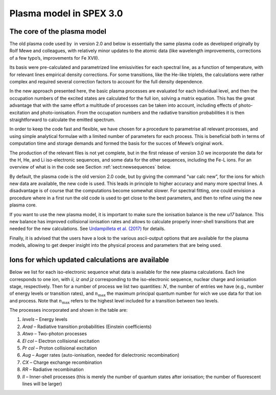 .. _chap:plasmamodel:

Plasma model in SPEX 3.0
========================

The core of the plasma model
----------------------------

The old plasma code used by  in version 2.0 and below is essentially the
same plasma code as developed originally by Rolf Mewe and colleagues,
with relatively minor updates to the atomic data (like wavelength
improvements, corrections of a few typo’s, improvements for Fe XVII).

Its basis were pre-calculated and parametrized line emissivities for each
spectral line, as a function of temperature, with for relevant lines
empirical density corrections. For some transitions, like the He-like
triplets, the calculations were rather complex and required several
correction factors to account for the full density dependence.

In the new approach presented here, the basic plasma processes are
evaluated for each individual level, and then the occupation numbers of
the excited states are calculated for the full ion, solving a matrix
equation. This has the great advantage that with the same effort a
multitude of processes can be taken into account, including effects of
photo-excitation and photo-ionisation. From the occupation numbers and
the radiative transition probabilities it is then straightforward to
calculate the emitted spectrum.

In order to keep the code fast and flexible, we have chosen for a
procedure to parametrise all relevant processes, and using simple
analytical formulae with a limited number of parameters for each
process. This is beneficial both in terms of computation time and
storage demands and formed the basis for the succes of Mewe’s original
work.

The production of the relevant files is not yet complete, but in the
first release of version 3.0 we incorporate the data for the H, He, and
Li iso-electronic sequences, and some data for the other sequences,
including the Fe-L ions. For an overview of what is in the code see
Section :ref:`sect:newsequences` below.

By default, the plasma code is the old version 2.0 code, but by giving
the command “var calc new”, for the ions for which new data are
available, the new code is used. This leads in principle to higher
accuracy and many more spectral lines. A disadvantage is of course that
the computations become somewhat slower. For spectral fitting, one could
envision a procedure where in a first run the old code is used to get
close to the best parameters, and then to refine using the new plasma
core.

If you want to use the new plasma model, it is
important to make sure the ionisation balance is the
new *u17* balance. This new balance has improved
collisional ionisation rates and allows to calculate
properly inner-shell transitions that are needed for
the new calculations. See `Urdampilleta et al.
(2017) <https://ui.adsabs.harvard.edu/abs/2017A%26A...601A..85U/abstract>`_
for details.

Finally, it is advised that the users have a look to the various
ascii-output options that are available for the plasma models, allowing
to get deeper insight into the physical process and parameters that are
being used.

.. _sect:newsequences:

Ions for which updated calculations are available
-------------------------------------------------

Below we list for each iso-electronic sequence what data is available
for the new plasma calculations. Each line corresponds to one ion, with
*ii, iz and jz* corresponding to the iso-electronic sequence, nuclear
charge and ionisation stage, respectively. Then for a number of process
we list two quantities: :math:`N`, the number of entries we have (e.g.,
number of energy levels or transition rates), and :math:`n_{\mathrm max}`
the maximum principal quantum number for wich we use data for that ion
and process. Note that :math:`n_{\mathrm max}` refers to the highest level
included for a transition between two levels.

The processes incorporated and shown in the table are:

#. *levels* – Energy levels

#. *Arad* – Radiative transition probabilities (Einstein coefficients)

#. *Atwo* – Two-photon processes

#. *El col* – Electron collisional excitation

#. *Pr col* – Proton collisional excitation

#. *Aug* – Auger rates (auto-ionisation, needed for dielectronic
   recombination)

#. *CX* – Charge exchange recombination

#. *RR* – Radiative recombination

#. *II* – Inner-shell processes (this is merely the number of quantum
   states after ionisation; the number of fluorescent lines will be
   larger)
